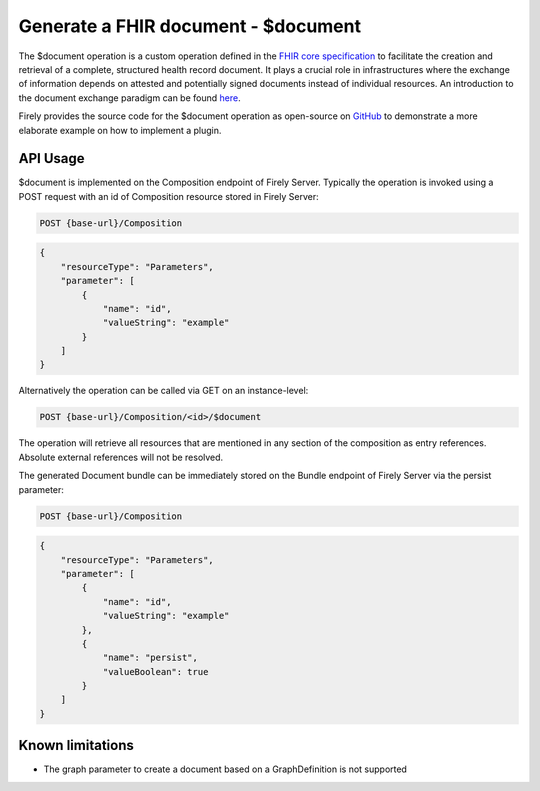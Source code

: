 .. _feature_documentoperation:

Generate a FHIR document - $document
====================================

The $document operation is a custom operation defined in the `FHIR core specification <https://www.hl7.org/fhir/r4/composition-operation-document.html>`_ to facilitate the creation and retrieval of a complete, structured health record document.
It plays a crucial role in infrastructures where the exchange of information depends on attested and potentially signed documents instead of individual resources. An introduction to the document exchange paradigm can be found `here <https://www.hl7.org/fhir/r4/documents.html>`_.

Firely provides the source code for the $document operation as open-source on `GitHub <https://github.com/FirelyTeam/vonk.plugin.documentoperation>`_ to demonstrate a more elaborate example on how to implement a plugin.

API Usage
---------

$document is implemented on the Composition endpoint of Firely Server. Typically the operation is invoked using a POST request with an id of Composition resource stored in Firely Server:

.. code-block:: HTTP

    POST {base-url}/Composition

.. code-block:: json

    {
        "resourceType": "Parameters",
        "parameter": [
            {
                "name": "id",
                "valueString": "example"
            }
        ]
    }

Alternatively the operation can be called via GET on an instance-level:

.. code-block:: HTTP

    POST {base-url}/Composition/<id>/$document

The operation will retrieve all resources that are mentioned in any section of the composition as entry references. Absolute external references will not be resolved.

The generated Document bundle can be immediately stored on the Bundle endpoint of Firely Server via the persist parameter:

.. code-block:: HTTP

    POST {base-url}/Composition

.. code-block:: json

    {
        "resourceType": "Parameters",
        "parameter": [
            {
                "name": "id",
                "valueString": "example"
            },
            {
                "name": "persist",
                "valueBoolean": true
            }
        ]
    }

Known limitations
-----------------

* The graph parameter to create a document based on a GraphDefinition is not supported
